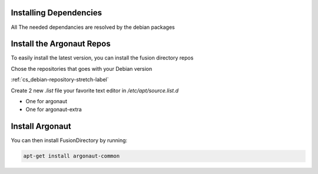 Installing Dependencies
'''''''''''''''''''''''

All The needed dependancies are resolved by the debian packages

Install the Argonaut Repos
'''''''''''''''''''''''''''''''''

To easily install the latest version, you can install the fusion
directory repos

Chose the repositories that goes with your Debian version

:ref:`cs_debian-repository-stretch-label`

Create 2 new *.list* file your favorite text editor in */etc/apt/source.list.d*

- One for argonaut
- One for argonaut-extra

Install Argonaut
''''''''''''''''

You can then install FusionDirectory by running: 

.. code-block:: shell

   apt-get install argonaut-common




